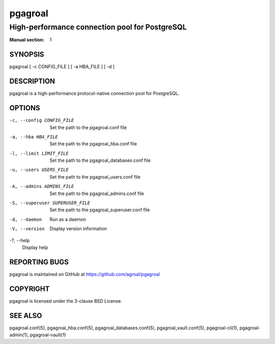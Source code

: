========
pgagroal
========

-----------------------------------------------
High-performance connection pool for PostgreSQL
-----------------------------------------------

:Manual section: 1

SYNOPSIS
========

pgagroal [ -c CONFIG_FILE ] [ -a HBA_FILE ] [ -d ]

DESCRIPTION
===========

pgagroal is a high-performance protocol-native connection pool for PostgreSQL.

OPTIONS
=======

-c, --config CONFIG_FILE
  Set the path to the pgagroal.conf file

-a, --hba HBA_FILE
  Set the path to the pgagroal_hba.conf file

-l, --limit LIMIT_FILE
  Set the path to the pgagroal_databases.conf file

-u, --users USERS_FILE
  Set the path to the pgagroal_users.conf file

-A, --admins ADMINS_FILE
  Set the path to the pgagroal_admins.conf file

-S, --superuser SUPERUSER_FILE
  Set the path to the pgagroal_superuser.conf file

-d, --daemon
  Run as a daemon

-V, --version
  Display version information

-?, --help
  Display help

REPORTING BUGS
==============

pgagroal is maintained on GitHub at https://github.com/agroal/pgagroal

COPYRIGHT
=========

pgagroal is licensed under the 3-clause BSD License.

SEE ALSO
========

pgagroal.conf(5), pgagroal_hba.conf(5), pgagroal_databases.conf(5), pgagroal_vault.conf(5), pgagroal-cli(1), pgagroal-admin(1), pgagroal-vault(1)
